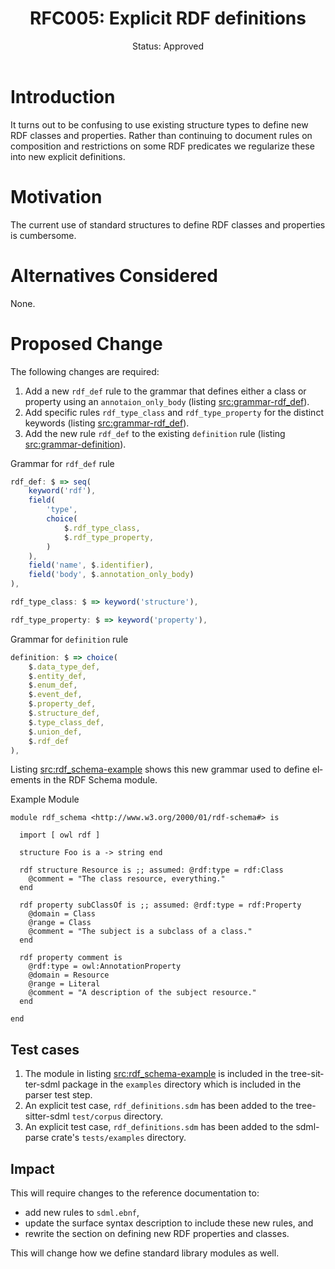 #+TITLE: RFC005: Explicit RDF definitions
#+SUBTITLE: Status: Approved
#+AUTHOR: Primary Author
#+EMAIL: johnstonskj@gmail.com
#+LANGUAGE: en
#+OPTIONS: author:nil created:nil creator:nil date:nil email:nil num:3 toc:t
#+HTML_HEAD: <link rel="stylesheet" type="text/css" href="../plain-sdml.css"/>
#+HTML_LINK_HOME: ./index.html
#+HTML_LINK_UP: ./index.html


* Introduction

It turns out to be confusing to use existing structure types to define new RDF classes and properties. Rather than
continuing to document rules on composition and restrictions on some RDF predicates we regularize these into new
explicit definitions.

* Motivation

The current use of standard structures to define RDF classes and properties is cumbersome.

* Alternatives Considered

None.

* Proposed Change

The following changes are required:

1. Add a new ~rdf_def~ rule to the grammar that defines either a class or property using an ~annotaion_only_body~ (listing [[src:grammar-rdf_def]]).
2. Add specific rules ~rdf_type_class~ and ~rdf_type_property~ for the distinct keywords (listing [[src:grammar-rdf_def]]).
3. Add the new rule ~rdf_def~ to the existing ~definition~ rule (listing [[src:grammar-definition]]).

#+NAME: src:grammar-rdf_def
#+CAPTION: Grammar for ~rdf_def~ rule
#+BEGIN_SRC js :eval never
rdf_def: $ => seq(
    keyword('rdf'),
    field(
        'type',
        choice(
            $.rdf_type_class,
            $.rdf_type_property,
        )
    ),
    field('name', $.identifier),
    field('body', $.annotation_only_body)
),

rdf_type_class: $ => keyword('structure'),

rdf_type_property: $ => keyword('property'),
#+END_SRC

#+NAME: src:grammar-definition
#+CAPTION: Grammar for ~definition~ rule
#+BEGIN_SRC js :eval never
definition: $ => choice(
    $.data_type_def,
    $.entity_def,
    $.enum_def,
    $.event_def,
    $.property_def,
    $.structure_def,
    $.type_class_def,
    $.union_def,
    $.rdf_def
),
#+END_SRC

Listing [[src:rdf_schema-example]] shows this new grammar used to define elements in the RDF Schema module.

#+NAME: src:rdf_schema-example
#+CAPTION: Example Module
#+BEGIN_SRC sdml :eval never
module rdf_schema <http://www.w3.org/2000/01/rdf-schema#> is

  import [ owl rdf ]

  structure Foo is a -> string end

  rdf structure Resource is ;; assumed: @rdf:type = rdf:Class
    @comment = "The class resource, everything."
  end

  rdf property subClassOf is ;; assumed: @rdf:type = rdf:Property
    @domain = Class
    @range = Class
    @comment = "The subject is a subclass of a class."
  end

  rdf property comment is
    @rdf:type = owl:AnnotationProperty
    @domain = Resource
    @range = Literal
    @comment = "A description of the subject resource."
  end

end
#+END_SRC

** Test cases

1. The module in listing [[src:rdf_schema-example]] is included in the tree-sitter-sdml package in the =examples= directory
   which is included in the parser test step.
2. An explicit test case, =rdf_definitions.sdm= has been added to the tree-sitter-sdml =test/corpus= directory.
3. An explicit test case, =rdf_definitions.sdm= has been added to the sdml-parse crate's =tests/examples= directory.

** Impact

This will require changes to the reference documentation to:

- add new rules to =sdml.ebnf=,
- update the surface syntax description to include these new rules, and
- rewrite the section on defining new RDF properties and classes.

This will change how we define standard library modules as well.
